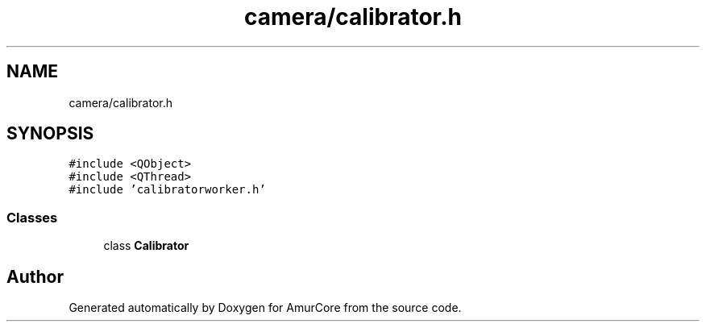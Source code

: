 .TH "camera/calibrator.h" 3 "Sun Apr 30 2023" "Version 1.0" "AmurCore" \" -*- nroff -*-
.ad l
.nh
.SH NAME
camera/calibrator.h
.SH SYNOPSIS
.br
.PP
\fC#include <QObject>\fP
.br
\fC#include <QThread>\fP
.br
\fC#include 'calibratorworker\&.h'\fP
.br

.SS "Classes"

.in +1c
.ti -1c
.RI "class \fBCalibrator\fP"
.br
.in -1c
.SH "Author"
.PP 
Generated automatically by Doxygen for AmurCore from the source code\&.
